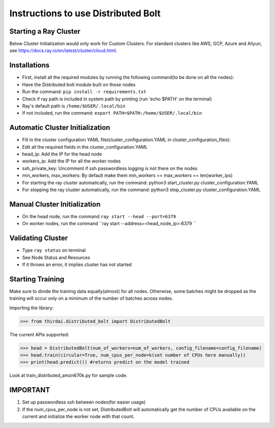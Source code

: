 Instructions to use Distributed Bolt
====================================



Starting a Ray Cluster
----------------------
Below Cluster Initialization would only work for Custom Clusters. For standard clusters like AWS, GCP, Azure and Aliyun, see https://docs.ray.io/en/latest/cluster/cloud.html.




Installations
--------------------
- First, install all the required modules by running the following command(to be done on all the nodes):
- Have the Distributed bolt module built on those nodes 
- Run the command: ``pip install -r requirements.txt``
- Check if ray path is included in system path by printing (run 'echo $PATH' on the terminal)
- Ray's default path is ``/home/$USER/.local/bin``
- If not included, run the command: ``export PATH=$PATH:/home/$USER/.local/bin``
                
Automatic Cluster Initialization
----------------------------------
- Fill in the cluster configuration YAML file(cluster_configuration.YAML in cluster_configuration_files): 
- Edit all the required fields in the cluster_configuration.YAML
- head_ip: Add the IP for the head node 
- workers_ip: Add the IP for all the worker nodes
- ssh_private_key: Uncomment if ssh passwordless logging is not there on the nodes 
- min_workers, max_workers: By default make them min_workers == max_workers == len(worker_ips)
- For starting the ray cluster automatically, run the command: python3 start_cluster.py cluster_configuration.YAML
- For stopping the ray cluster automatically, run the command: python3 stop_cluster.py cluster_configuration.YAML
                
                
Manual Cluster Initialization
------------------------------
- On the head node, run the command ``ray start --head --port=6379``
- On worker nodes, run the command ``ray start --address=<head_node_ip>:6379	``
               


Validating Cluster
---------------------
- Type ``ray status`` on terminal
- See Node Status and Resources
- If it throws an error, it implies cluster has not started

Starting Training
-------------------
Make sure to divide the training data equally(almost) for all nodes. Otherwise, some batches might be dropped as the training will occur only on a minimum of the number of batches across nodes. 


Importing the library:

>>> from thirdai.distributed_bolt import DistributedBolt

The current APIs supported:

>>> head = DistributedBolt(num_of_workers=num_of_workers, config_filename=config_filename) 
>>> head.train(circular=True, num_cpus_per_node=k(set number of CPUs here manually)) 
>>> print(head.predict()) #returns predict on the model trained

Look at train_distributed_amzn670k.py for sample code.

IMPORTANT
------------------
1. Set up passwordless ssh between nodes(for easier usage)
2. If the num_cpus_per_node is not set, DistributedBolt will automatically get the number of CPUs available on the current and initialize the worker node with that count.
